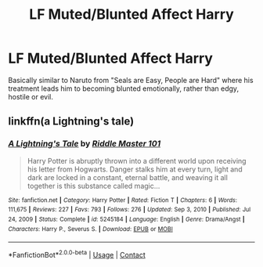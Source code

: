 #+TITLE: LF Muted/Blunted Affect Harry

* LF Muted/Blunted Affect Harry
:PROPERTIES:
:Author: LittenInAScarf
:Score: 9
:DateUnix: 1620244468.0
:DateShort: 2021-May-06
:FlairText: Request
:END:
Basically similar to Naruto from "Seals are Easy, People are Hard" where his treatment leads him to becoming blunted emotionally, rather than edgy, hostile or evil.


** linkffn(a Lightning's tale)
:PROPERTIES:
:Author: Namzeh011
:Score: 1
:DateUnix: 1620273180.0
:DateShort: 2021-May-06
:END:

*** [[https://www.fanfiction.net/s/5245184/1/][*/A Lightning's Tale/*]] by [[https://www.fanfiction.net/u/1941421/Riddle-Master-101][/Riddle Master 101/]]

#+begin_quote
  Harry Potter is abruptly thrown into a different world upon receiving his letter from Hogwarts. Danger stalks him at every turn, light and dark are locked in a constant, eternal battle, and weaving it all together is this substance called magic...
#+end_quote

^{/Site/:} ^{fanfiction.net} ^{*|*} ^{/Category/:} ^{Harry} ^{Potter} ^{*|*} ^{/Rated/:} ^{Fiction} ^{T} ^{*|*} ^{/Chapters/:} ^{6} ^{*|*} ^{/Words/:} ^{111,675} ^{*|*} ^{/Reviews/:} ^{227} ^{*|*} ^{/Favs/:} ^{793} ^{*|*} ^{/Follows/:} ^{276} ^{*|*} ^{/Updated/:} ^{Sep} ^{3,} ^{2010} ^{*|*} ^{/Published/:} ^{Jul} ^{24,} ^{2009} ^{*|*} ^{/Status/:} ^{Complete} ^{*|*} ^{/id/:} ^{5245184} ^{*|*} ^{/Language/:} ^{English} ^{*|*} ^{/Genre/:} ^{Drama/Angst} ^{*|*} ^{/Characters/:} ^{Harry} ^{P.,} ^{Severus} ^{S.} ^{*|*} ^{/Download/:} ^{[[http://www.ff2ebook.com/old/ffn-bot/index.php?id=5245184&source=ff&filetype=epub][EPUB]]} ^{or} ^{[[http://www.ff2ebook.com/old/ffn-bot/index.php?id=5245184&source=ff&filetype=mobi][MOBI]]}

--------------

*FanfictionBot*^{2.0.0-beta} | [[https://github.com/FanfictionBot/reddit-ffn-bot/wiki/Usage][Usage]] | [[https://www.reddit.com/message/compose?to=tusing][Contact]]
:PROPERTIES:
:Author: FanfictionBot
:Score: 1
:DateUnix: 1620273206.0
:DateShort: 2021-May-06
:END:
